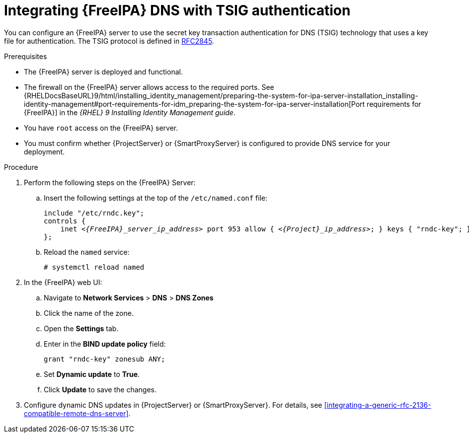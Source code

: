 [id="integrating-idm-dns-with-tsig-authentication"]
= Integrating {FreeIPA} DNS with TSIG authentication

You can configure an {FreeIPA} server to use the secret key transaction authentication for DNS (TSIG) technology that uses a key file for authentication.
The TSIG protocol is defined in https://tools.ietf.org/html/rfc2845[RFC2845].


.Prerequisites

* The {FreeIPA} server is deployed and functional.
* The firewall on the {FreeIPA} server allows access to the required ports.
ifndef::orcharhino[]
See {RHELDocsBaseURL}9/html/installing_identity_management/preparing-the-system-for-ipa-server-installation_installing-identity-management#port-requirements-for-idm_preparing-the-system-for-ipa-server-installation[Port requirements for {FreeIPA}] in the _{RHEL}{nbsp}9 Installing Identity Management guide_.
endif::[]
* You have `root` access on the {FreeIPA} server.
* You must confirm whether {ProjectServer} or {SmartProxyServer} is configured to provide DNS service for your deployment.


.Procedure

. Perform the following steps on the {FreeIPA} Server:

.. Insert the following settings at the top of the `/etc/named.conf` file:
+
[source, none, options="nowrap" subs="+quotes,attributes"]
----
include "/etc/rndc.key";
controls {
    inet _<{FreeIPA}_server_ip_address>_ port 953 allow { _<{Project}_ip_address>_; } keys { "rndc-key"; };
};
----

.. Reload the `named` service:
+
[options="nowrap" subs="+quotes,attributes"]
----
# systemctl reload named
----

. In the {FreeIPA} web UI:

.. Navigate to *Network Services* > *DNS* > *DNS Zones*

.. Click the name of the zone.

.. Open the *Settings* tab.

.. Enter in the *BIND update policy* field:
+
[source, none, options="nowrap"]
----
grant "rndc-key" zonesub ANY;
----

.. Set *Dynamic update* to *True*.

.. Click *Update* to save the changes.

. Configure dynamic DNS updates in {ProjectServer} or {SmartProxyServer}.
For details, see xref:integrating-a-generic-rfc-2136-compatible-remote-dns-server[].

